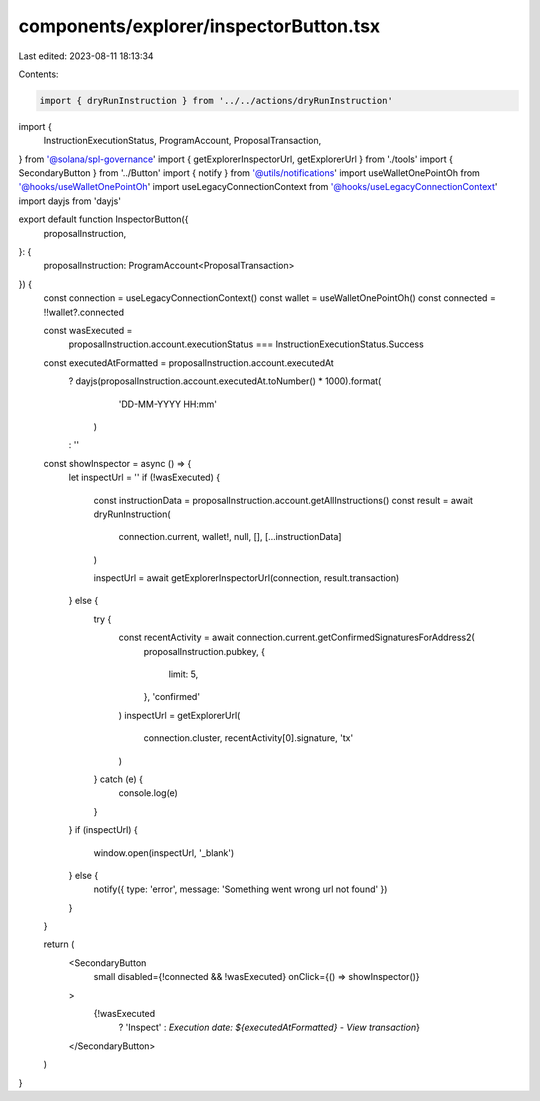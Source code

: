 components/explorer/inspectorButton.tsx
=======================================

Last edited: 2023-08-11 18:13:34

Contents:

.. code-block:: tsx

    import { dryRunInstruction } from '../../actions/dryRunInstruction'
import {
  InstructionExecutionStatus,
  ProgramAccount,
  ProposalTransaction,
} from '@solana/spl-governance'
import { getExplorerInspectorUrl, getExplorerUrl } from './tools'
import { SecondaryButton } from '../Button'
import { notify } from '@utils/notifications'
import useWalletOnePointOh from '@hooks/useWalletOnePointOh'
import useLegacyConnectionContext from '@hooks/useLegacyConnectionContext'
import dayjs from 'dayjs'

export default function InspectorButton({
  proposalInstruction,
}: {
  proposalInstruction: ProgramAccount<ProposalTransaction>
}) {
  const connection = useLegacyConnectionContext()
  const wallet = useWalletOnePointOh()
  const connected = !!wallet?.connected

  const wasExecuted =
    proposalInstruction.account.executionStatus ===
    InstructionExecutionStatus.Success
  const executedAtFormatted = proposalInstruction.account.executedAt
    ? dayjs(proposalInstruction.account.executedAt.toNumber() * 1000).format(
        'DD-MM-YYYY HH:mm'
      )
    : ''

  const showInspector = async () => {
    let inspectUrl = ''
    if (!wasExecuted) {
      const instructionData = proposalInstruction.account.getAllInstructions()
      const result = await dryRunInstruction(
        connection.current,
        wallet!,
        null,
        [],
        [...instructionData]
      )

      inspectUrl = await getExplorerInspectorUrl(connection, result.transaction)
    } else {
      try {
        const recentActivity = await connection.current.getConfirmedSignaturesForAddress2(
          proposalInstruction.pubkey,
          {
            limit: 5,
          },
          'confirmed'
        )
        inspectUrl = getExplorerUrl(
          connection.cluster,
          recentActivity[0].signature,
          'tx'
        )
      } catch (e) {
        console.log(e)
      }
    }
    if (inspectUrl) {
      window.open(inspectUrl, '_blank')
    } else {
      notify({ type: 'error', message: 'Something went wrong url not found' })
    }
  }

  return (
    <SecondaryButton
      small
      disabled={!connected && !wasExecuted}
      onClick={() => showInspector()}
    >
      {!wasExecuted
        ? 'Inspect'
        : `Execution date: ${executedAtFormatted} - View transaction`}
    </SecondaryButton>
  )
}


